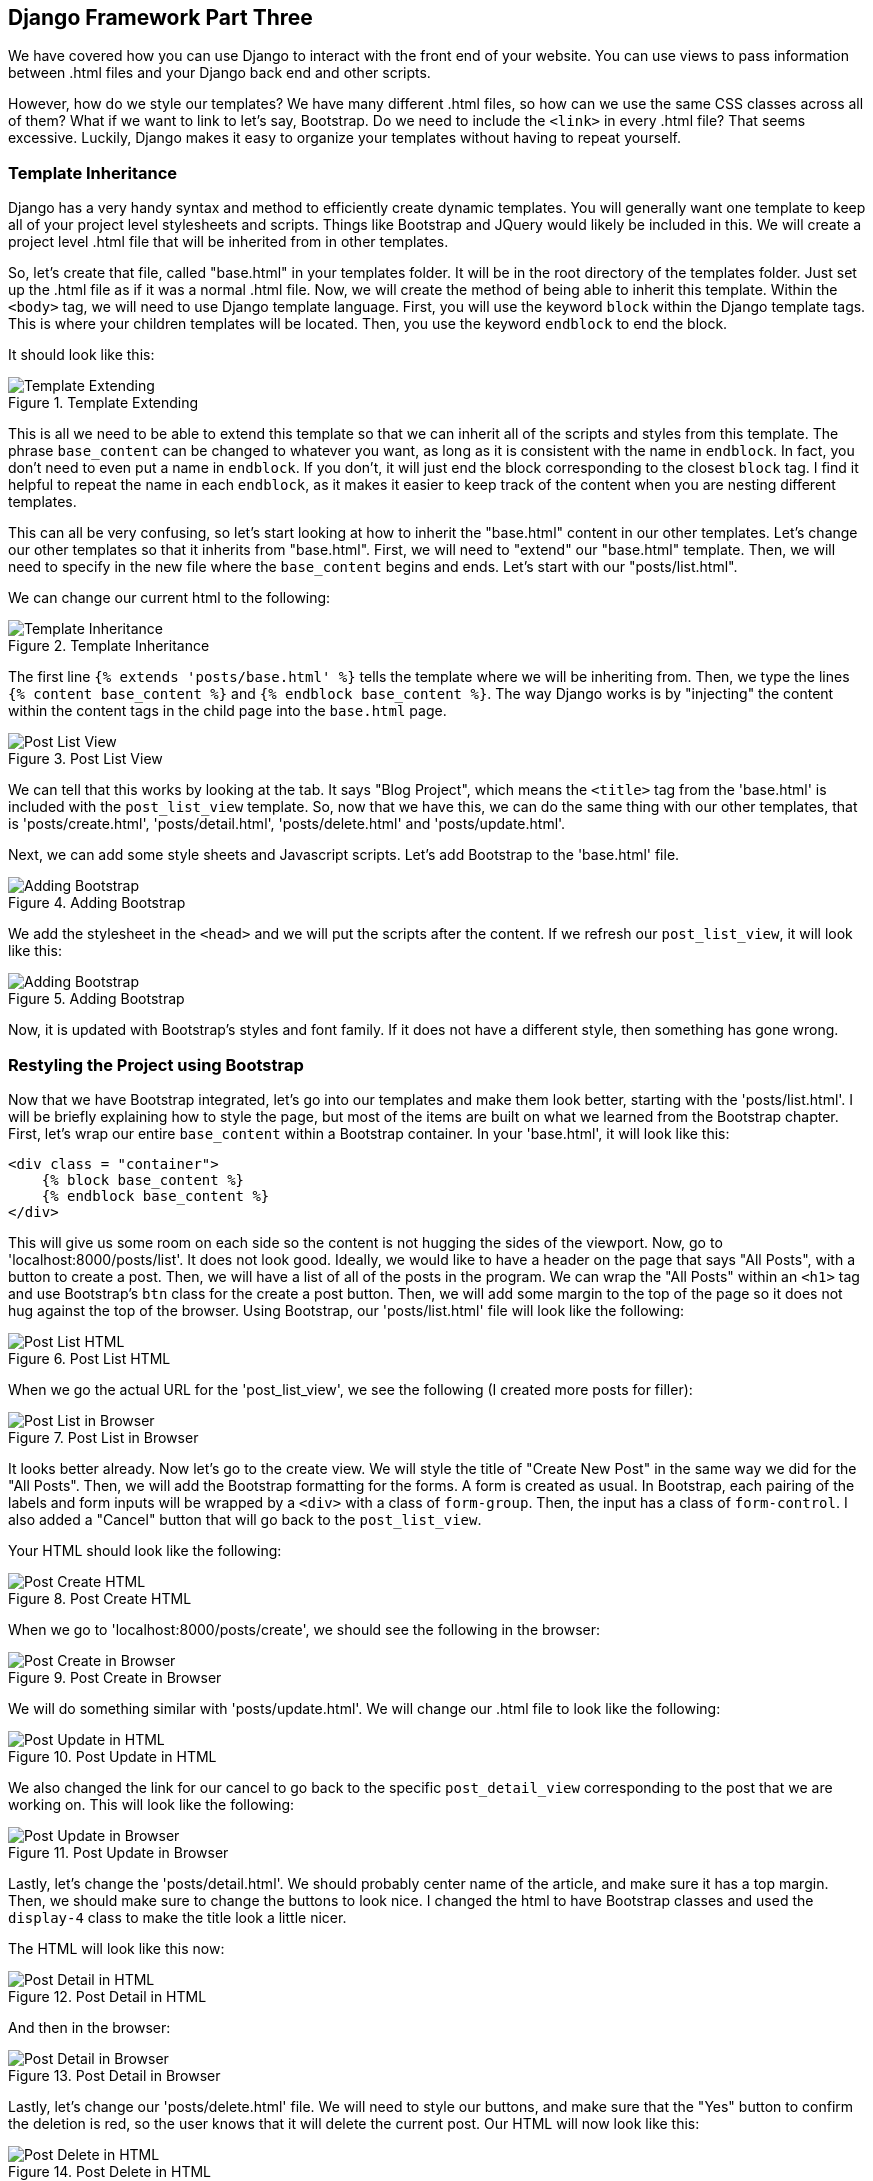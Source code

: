 == Django Framework Part Three
We have covered how you can use Django to interact with the front end of your website.
You can use views to pass information between .html files and your Django back end and other scripts.

However, how do we style our templates?
We have many different .html files, so how can we use the same CSS classes across all of them?
What if we want to link to let's say, Bootstrap.
Do we need to include the `<link>` in every .html file?
That seems excessive.
Luckily, Django makes it easy to organize your templates without having to repeat yourself.

=== Template Inheritance
Django has a very handy syntax and method to efficiently create dynamic templates.
You will generally want one template to keep all of your project level stylesheets and scripts.
Things like Bootstrap and JQuery would likely be included in this.
We will create a project level .html file that will be inherited from in other templates.

So, let's create that file, called "base.html" in your templates folder.
It will be in the root directory of the templates folder.
Just set up the .html file as if it was a normal .html file.
Now, we will create the method of being able to inherit this template.
Within the `<body>` tag, we will need to use Django template language.
First, you will use the keyword `block` within the Django template tags.
This is where your children templates will be located.
Then, you use the keyword `endblock` to end the block.

It should look like this:

[#img-141]
[.text-center]
.Template Extending
image::14_1.png[Template Extending]

This is all we need to be able to extend this template so that we can inherit all of the scripts and styles from this template.
The phrase `base_content` can be changed to whatever you want, as long as it is consistent with the name in `endblock`.
In fact, you don't need to even put a name in `endblock`.
If you don't, it will just end the block corresponding to the closest `block` tag.
I find it helpful to repeat the name in each `endblock`, as it makes it easier to keep track of the content when you are nesting different templates.

This can all be very confusing, so let's start looking at how to inherit the "base.html" content in our other templates.
Let's change our other templates so that it inherits from "base.html".
First, we will need to "extend" our "base.html" template.
Then, we will need to specify in the new file where the `base_content` begins and ends.
Let's start with our "posts/list.html".

We can change our current html to the following:

[#img-142]
[.text-center]
.Template Inheritance
image::14_2.png[Template Inheritance]

The first line `{% extends 'posts/base.html' %}` tells the template where we will be inheriting from.
Then, we type the lines `{% content base_content %}` and `{% endblock base_content %}`.
The way Django works is by "injecting" the content within the content tags in the child page into the `base.html` page.

[#img-143]
[.text-center]
.Post List View
image::14_3.png[Post List View]

We can tell that this works by looking at the tab.
It says "Blog Project", which means the `<title>` tag from the 'base.html' is included with the `post_list_view` template.
So, now that we have this, we can do the same thing with our other templates, that is 'posts/create.html', 'posts/detail.html', 'posts/delete.html' and 'posts/update.html'.

Next, we can add some style sheets and Javascript scripts.
Let's add Bootstrap to the 'base.html' file.

[#img-144]
[.text-center]
.Adding Bootstrap
image::14_4.png[Adding Bootstrap]

We add the stylesheet in the `<head>` and we will put the scripts after the content.
If we refresh our `post_list_view`, it will look like this:

[#img-145]
[.text-center]
.Adding Bootstrap
image::14_5.png[Adding Bootstrap]

Now, it is updated with Bootstrap's styles and font family.
If it does not have a different style, then something has gone wrong.

=== Restyling the Project using Bootstrap
Now that we have Bootstrap integrated, let's go into our templates and make them look better, starting with the 'posts/list.html'.
I will be briefly explaining how to style the page, but most of the items are built on what we learned from the Bootstrap chapter.
First, let's wrap our entire `base_content` within a Bootstrap container.
In your 'base.html', it will look like this:

----
<div class = "container">
    {% block base_content %}
    {% endblock base_content %}
</div>
----

This will give us some room on each side so the content is not hugging the sides of the viewport.
Now, go to 'localhost:8000/posts/list'.
It does not look good.
Ideally, we would like to have a header on the page that says "All Posts", with a button to create a post.
Then, we will have a list of all of the posts in the program.
We can wrap the "All Posts" within an `<h1>` tag and use Bootstrap's `btn` class for the create a post button.
Then, we will add some margin to the top of the page so it does not hug against the top of the browser.
Using Bootstrap, our 'posts/list.html' file will look like the following:

[#img-146]
[.text-center]
.Post List HTML
image::14_6.png[Post List HTML]

When we go the actual URL for the 'post_list_view', we see the following (I created more posts for filler):

[#img-147]
[.text-center]
.Post List in Browser
image::14_7.png[Post List in Browser]

It looks better already.
Now let's go to the create view.
We will style the title of "Create New Post" in the same way we did for the "All Posts".
Then, we will add the Bootstrap formatting for the forms.
A form is created as usual.
In Bootstrap, each pairing of the labels and form inputs will be wrapped by a `<div>` with a class of `form-group`.
Then, the input has a class of `form-control`.
I also added a "Cancel" button that will go back to the `post_list_view`.

Your HTML should look like the following:

[#img-148]
[.text-center]
.Post Create HTML
image::14_8.png[Post Create HTML]

When we go to 'localhost:8000/posts/create', we should see the following in the browser:

[#img-149]
[.text-center]
.Post Create in Browser
image::14_9.png[Post Create in Browser]

We will do something similar with 'posts/update.html'.
We will change our .html file to look like the following:

[#img-1410]
[.text-center]
.Post Update in HTML
image::14_10.png[Post Update in HTML]

We also changed the link for our cancel to go back to the specific `post_detail_view` corresponding to the post that we are working on.
This will look like the following:

[#img-1411]
[.text-center]
.Post Update in Browser
image::14_11.png[Post Update in Browser]

Lastly, let's change the 'posts/detail.html'.
We should probably center name of the article, and make sure it has a top margin.
Then, we should make sure to change the buttons to look nice.
I changed the html to have Bootstrap classes and used the `display-4` class to make the title look a little nicer.

The HTML will look like this now:

[#img-1412]
[.text-center]
.Post Detail in HTML
image::14_12.png[Post Detail in HTML]

And then in the browser:

[#img-1413]
[.text-center]
.Post Detail in Browser
image::14_13.png[Post Detail in Browser]

Lastly, let's change our 'posts/delete.html' file.
We will need to style our buttons, and make sure that the "Yes" button to confirm the deletion is red, so the user knows that it will delete the current post.
Our HTML will now look like this:

[#img-1414]
[.text-center]
.Post Delete in HTML
image::14_14.png[Post Delete in HTML]

And it looks like this in our browser:

[#img-1415]
[.text-center]
.Post Delete in Browser
image::14_15.png[Post Delete in Browser]

Now, our project looks a lot better for the users of it.
What if we have parts of our code that are repetitive?
Well, we don't want to repeat our self, so we will use Django's `include` tool.

=== Including Other Files
Extending templates works great when you need to use certain elements on every page, and it is static across each file.
However, what if you want to pick and choose when you use a certain snippet of code?
Well, Django has a handy tool in its template language to do that.

----
{% include 'file_name.html' %}
----

If you write the preceding code in a Django template, it will "inject" the html from the file that you include.
If we were to look at our code, a very large chunk of code is repeated - the form for creating and updating posts.
So, let's create a code snippet that we can inject into our other templates.
Let's put it in 'posts/snippets/form.html'.
Then, copy the form from the 'posts/update.html' into the 'posts/snippets/form.html'.

It should look like this:

[#img-1416]
[.text-center]
.Form
image::14_16.png[Form]

We want to be able to reuse this form on both the create and update pages, so we will need to move the `{% 'posts:detail' id=post.id %}`.
This is because it is relying on the context which has 'post.id' in it.
The `post_create_view` does not have any context, so we would get an error on the redirect.
There are a couple ways we can do this.
Let's just remove the "Cancel" button to the outside of the 'form.html'.
So, it will now look like this:

[#img-1417]
[.text-center]
.Form without cancel
image::14_17.png[Form]

Then, we will move the `<a>` tag outside of the form and put them within the 'create.html' and 'update.html'.
The "Cancel" button within the 'create.html' will redirect to the `post_list_view` and the "Cancel" button within the 'update.html' will redirect to the `post_detail_view`.
So, we will include the file via {% include 'posts/snippets/form.html' %}.
The 'posts/create.html' should look like this.

[#img-1418]
[.text-center]
.posts/create.html
image::14_18.png[posts/create.html]

This is how we can reuse the form content.
What about 'posts/update.html'?
We will need to send a post to it.
We do that using `with` in the `{% include %}` tag.
It will look like this:

[#img-1419]
[.text-center]
.posts/update.html
image::14_19.png[posts/update.html]

This is how we send variables to a form via the `{% include %}` tag.
This feature is very picky when it comes to syntax, so you may have problems purely because of the syntax.
You will now realize that the "Cancel" button is below the form.
This is a quick fix by adding `class="d-inline"` to the `<form>` tag in 'posts/snippets/form.html'.

Now that we have the basic views set up, and we aren't rewriting ode, we are able to add more styling to our app.
